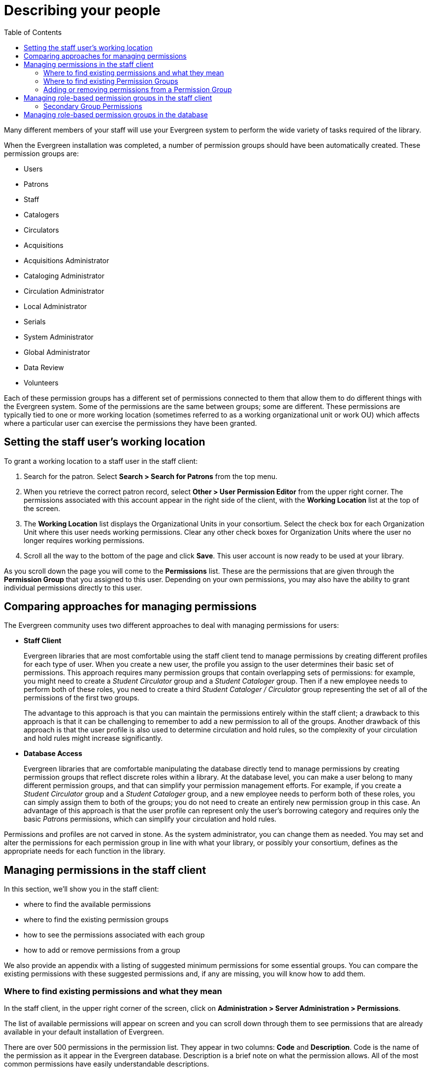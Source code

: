= Describing your people =
:toc:

Many different members of your staff will use your Evergreen system to perform
the wide variety of tasks required of the library.

When the Evergreen installation was completed, a number of permission groups
should have been automatically created. These permission groups are:

* Users
* Patrons
* Staff
* Catalogers
* Circulators
* Acquisitions
* Acquisitions Administrator
* Cataloging Administrator
* Circulation Administrator
* Local Administrator
* Serials
* System Administrator
* Global Administrator
* Data Review
* Volunteers

Each of these permission groups has a different set of permissions connected to
them that allow them to do different things with the Evergreen system. Some of
the permissions are the same between groups; some are different. These
permissions are typically tied to one or more working location (sometimes
referred to as a working organizational unit or work OU) which affects where a
particular user can exercise the permissions they have been granted.

== Setting the staff user's working location ==
To grant a working location to a staff user in the staff client:

. Search for the patron. Select *Search > Search for Patrons* from the top menu.
. When you retrieve the correct patron record, select *Other > User Permission
  Editor* from the upper right corner. The permissions associated with this
  account appear in the right side of the client, with the *Working Location*
  list at the top of the screen.
. The *Working Location* list displays the Organizational Units in your
  consortium. Select the check box for each Organization Unit where this user
  needs working permissions. Clear any other check boxes for Organization Units
  where the user no longer requires working permissions.
. Scroll all the way to the bottom of the page and click *Save*. This user
  account is now ready to be used at your library.

As you scroll down the page you will come to the *Permissions* list. These are
the permissions that are given through the *Permission Group* that you assigned
to this user. Depending on your own permissions, you may also have the ability
to grant individual permissions directly to this user.

== Comparing approaches for managing permissions ==
The Evergreen community uses two different approaches to deal with managing
permissions for users:

* *Staff Client*
+
Evergreen libraries that are most comfortable using the staff client tend to
manage permissions by creating different profiles for each type of user. When
you create a new user, the profile you assign to the user determines their
basic set of permissions. This approach requires many permission groups that
contain overlapping sets of permissions: for example, you might need to create
a _Student Circulator_ group and a _Student Cataloger_ group. Then if a new
employee needs to perform both of these roles, you need to create a third
_Student Cataloger / Circulator_ group representing the set of all of the
permissions of the first two groups.
+
The advantage to this approach is that you can maintain the permissions
entirely within the staff client; a drawback to this approach is that it can be
challenging to remember to add a new permission to all of the groups. Another
drawback of this approach is that the user profile is also used to determine
circulation and hold rules, so the complexity of your circulation and hold
rules might increase significantly.
+
* *Database Access*
+
Evergreen libraries that are comfortable manipulating the database directly
tend to manage permissions by creating permission groups that reflect discrete
roles within a library. At the database level, you can make a user belong to
many different permission groups, and that can simplify your permission
management efforts. For example, if you create a _Student Circulator_ group and
a _Student Cataloger_ group, and a new employee needs to perform both of these
roles, you can simply assign them to both of the groups; you do not need to
create an entirely new permission group in this case. An advantage of this
approach is that the user profile can represent only the user's borrowing
category and requires only the basic _Patrons_ permissions, which can simplify
your circulation and hold rules.

Permissions and profiles are not carved in stone. As the system administrator,
you can change them as needed. You may set and alter the permissions for each
permission group in line with what your library, or possibly your consortium,
defines as the appropriate needs for each function in the library.

== Managing permissions in the staff client ==
In this section, we'll show you in the staff client:

* where to find the available permissions
* where to find the existing permission groups
* how to see the permissions associated with each group
* how to add or remove permissions from a group

We also provide an appendix with a listing of suggested minimum permissions for
some essential groups. You can compare the existing permissions with these
suggested permissions and, if any are missing, you will know how to add them.

=== Where to find existing permissions and what they mean ===
In the staff client, in the upper right corner of the screen, click on
*Administration > Server Administration > Permissions*.

The list of available permissions will appear on screen and you can scroll down
through them to see permissions that are already available in your default
installation of Evergreen.

There are over 500 permissions in the permission list. They appear in two
columns: *Code* and *Description*. Code is the name of the permission as it
appear in the Evergreen database. Description is a brief note on what the
permission allows. All of the most common permissions have easily
understandable descriptions.

=== Where to find existing Permission Groups ===
In the staff client, in the upper right corner of the screen, navigate to
*Administration > Server Administration > Permission Groups*.

Two panes will open on your screen. The left pane provides a tree view of
existing Permission Groups. The right pane contains two tabs: Group
Configuration and Group Permissions.

In the left pane, you will find a listing of the existing Permission Groups
which were installed by default. Click on the + sign next to any folder to
expand the tree and see the groups underneath it. You should see the Permission
Groups that were listed at the beginning of this chapter. If you do not and you
need them, you will have to create them.

=== Adding or removing permissions from a Permission Group ===
First, we will remove a permission from the Staff group.

. From the list of Permission Groups, click on *Staff*.
. In the right pane, click on the *Group Permissions* tab. You will now see a
  list of permissions that this group has.
. From the list, choose *CREATE_CONTAINER*. This will now be highlighted.
. Click the *Delete Selected* button. CREATE_CONTAINER will be deleted from the
  list. The system will not ask for a confirmation. If you delete something by
  accident, you will have to add it back.
. Click the *Save Changes* button.

You can select a group of individual items by holding down the _Ctrl_ key and
clicking on them. You can select a list of items by clicking on the first item,
holding down the _Shift_ key, and clicking on the last item in the list that
you want to select.

Now, we will add the permission we just removed back to the Staff group.

. From the list of Permission Groups, click on *Staff*.
. In the right pane, click on the *Group Permissions* tab.
. Click on the *New Mapping* button. The permission mapping dialog box will
  appear.
. From the Permission drop down list, choose *CREATE_CONTAINER*.
. From the Depth drop down list, choose *Consortium*.
. Click the checkbox for *Grantable*.
. Click the *Add Mapping* button. The new permission will now appear in the
  Group Permissions window.
. Click the *Save Changes* button.

If you have saved your changes and you don't see them, you may have to click
the Reload button in the upper left side of the staff client screen.

== Managing role-based permission groups in the staff client ==

Main permission groups are granted in the staff client through Edit in the patron record using the Main (Profile) Permission Group field.  Additional permission
groups can be granted using secondary permission groups.

[[secondaryperms]]
=== Secondary Group Permissions ===

The _Secondary Groups_ button functionality enables supplemental permission
groups to be added to staff accounts. The *CREATE_USER_GROUP_LINK* and
*REMOVE_USER_GROUP_LINK* permissions are required to display and use this
feature.

In general when creating a secondary permission group do not grant the
permission to login to Evergreen.

==== Granting Secondary Permissions Groups ====


. Open the account of the user you wish to grant secondary permission group to.
. Click _Edit_.
. Click _Secondary Groups_, located to the right of the _Main (Profile) Permission Group_.
+
image::media/sup-permissions-1_web_client.png[Secondary Permissions Group]
+
. From the dropdown menu select one of the secondary permission groups.
+
image::media/sup-permissions-2_web_client.png[Secondary Permission Group List]
+
. Click _Add_.
. Click _Apply Changes_.
+
image::media/sup-permissions-3.png[Secondary Permission Group Save]
+
. Click _Save_ in the top right hand corner of the _Edit Screen_ to save the user's account.


==== Removing Secondary Group Permissions ====
. Open the account of the user you wish to remove the secondary permission group from.
. Click _Edit_.
. Click _Secondary Groups_, located to the right of the _Main (Profile) Permission Group_.
+
image::media/sup-permissions-1_web_client.png[Secondary Permissions Group]
+
. Click _Delete_ beside the permission group you would like to remove.
+
image::media/sup-permissions-4_web_client.png[Secondary Permissions Group Delete]
+
. Click _Apply Changes_.
+
image::media/sup-permissions-5_web_client.png[Secondary Permissions Group Save]
+
. Click _Save_ in the top right hand corner of the _Edit Screen_ to save the user's account.

== Managing role-based permission groups in the database ==
While the ability to assign a user to multiple permission groups has existed in
Evergreen for years, a staff client interface is not currently available to
facilitate the work of the Evergreen administrator. However, if you or members
of your team are comfortable working directly with the Evergreen database, you
can use this approach to separate the borrowing profile of your users from the
permissions that you grant to staff, while minimizing the amount of overlapping
permissions that you need to manage for a set of permission groups that would
otherwise multiply exponentially to represent all possible combinations of
staff roles.

In the following example, we create three new groups:

* a _Student_ group used to determine borrowing privileges
* a _Student Cataloger_ group representing a limited set of cataloging
  permissions appropriate for students
* a _Student Circulator_ group representing a limited set of circulation
  permissions appropriate for students

Then we add three new users to our system: one who needs to perform some
cataloging duties as a student; one who needs perform some circulation duties
as a student; and one who needs to perform both cataloging and circulation
duties. This section demonstrates how to add these permissions to the users at
the database level.

To create the Student group, add a new row to the _permission.grp_tree_ table
as a child of the _Patrons_ group:

[source,sql]
------------------------------------------------------------------------------
INSERT INTO permission.grp_tree (name, parent, usergroup, description, application_perm)
SELECT 'Students', pgt.id, TRUE, 'Student borrowers', 'group_application.user.patron.student'
FROM permission.grp_tree pgt
 WHERE name = 'Patrons';
------------------------------------------------------------------------------

To create the Student Cataloger group, add a new row to the
_permission.grp_tree_ table as a child of the _Staff_ group:

[source,sql]
------------------------------------------------------------------------------
INSERT INTO permission.grp_tree (name, parent, usergroup, description, application_perm)
SELECT 'Student Catalogers', pgt.id, TRUE, 'Student catalogers', 'group_application.user.staff.student_cataloger'
FROM permission.grp_tree pgt
WHERE name = 'Staff';
------------------------------------------------------------------------------

To create the Student Circulator group, add a new row to the
_permission.grp_tree_ table as a child of the _Staff_ group:

[source,sql]
------------------------------------------------------------------------------
INSERT INTO permission.grp_tree (name, parent, usergroup, description, application_perm)
SELECT 'Student Circulators', pgt.id, TRUE, 'Student circulators', 'group_application.user.staff.student_circulator'
FROM permission.grp_tree pgt
WHERE name = 'Staff';
------------------------------------------------------------------------------

We want to give the Student Catalogers group the ability to work with MARC
records at the consortial level, so we assign the UPDATE_MARC, CREATE_MARC, and
IMPORT_MARC permissions at depth 0:

[source,sql]
------------------------------------------------------------------------------
WITH pgt AS (
  SELECT id
  FROM permission.grp_tree
  WHERE name = 'Student Catalogers'
)
INSERT INTO permission.grp_perm_map (grp, perm, depth)
SELECT pgt.id, ppl.id, 0
FROM permission.perm_list ppl, pgt
WHERE ppl.code IN ('UPDATE_MARC', 'CREATE_MARC', 'IMPORT_MARC');
------------------------------------------------------------------------------

Similarly, we want to give the Student Circulators group the ability to check
out items and record in-house uses at the system level, so we assign the
COPY_CHECKOUT and CREATE_IN_HOUSE_USE permissions at depth 1 (overriding the
same _Staff_ permissions that were granted only at depth 2):

[source,sql]
------------------------------------------------------------------------------
WITH pgt AS (
  SELECT id
  FROM permission.grp_tree
  WHERE name = 'Student Circulators'
) INSERT INTO permission.grp_perm_map (grp, perm, depth)
SELECT pgt.id, ppl.id, 1
FROM permission.perm_list ppl, pgt
WHERE ppl.code IN ('COPY_CHECKOUT', 'CREATE_IN_HOUSE_USE');
------------------------------------------------------------------------------

Finally, we want to add our students to the groups. The request may arrive in
your inbox from the library along the lines of "Please add Mint Julep as a
Student Cataloger, Bloody Caesar as a Student Circulator, and Grass Hopper as a
Student Cataloger / Circulator; I've already created their accounts and given
them a work organizational unit." You can translate that into the following SQL
to add the users to the pertinent permission groups, adjusting for the
inevitable typos in the names of the users.

First, add our Student Cataloger:

[source,sql]
------------------------------------------------------------------------------
WITH pgt AS (
  SELECT id FROM permission.grp_tree
  WHERE name = 'Student Catalogers'
)
INSERT INTO permission.usr_grp_map (usr, grp)
SELECT au.id, pgt.id
FROM actor.usr au, pgt
WHERE first_given_name = 'Mint' AND family_name = 'Julep';
------------------------------------------------------------------------------

Next, add the Student Circulator:

[source,sql]
------------------------------------------------------------------------------
WITH pgt AS (
  SELECT id FROM permission.grp_tree
  WHERE name = 'Student Circulators'
)
INSERT INTO permission.usr_grp_map (usr, grp)
SELECT au.id, pgt.id
FROM actor.usr au, pgt
WHERE first_given_name = 'Bloody' AND family_name = 'Caesar';
------------------------------------------------------------------------------

Finally, add the all-powerful Student Cataloger / Student Circulator:

[source,sql]
------------------------------------------------------------------------------
 WITH pgt AS (
  SELECT id FROM permission.grp_tree
  WHERE name IN ('Student Catalogers', 'Student Circulators')
)
INSERT INTO permission.usr_grp_map (usr, grp)
SELECT au.id, pgt.id
FROM actor.usr au, pgt
WHERE first_given_name = 'Grass' AND family_name = 'Hopper';
------------------------------------------------------------------------------

While adopting this role-based approach might seem labour-intensive when
applied to a handful of students in this example, over time it can help keep
the permission profiles of your system relatively simple in comparison to the
alternative approach of rapidly reproducing permission groups, overlapping
permissions, and permissions granted on a one-by-one basis to individual users.

